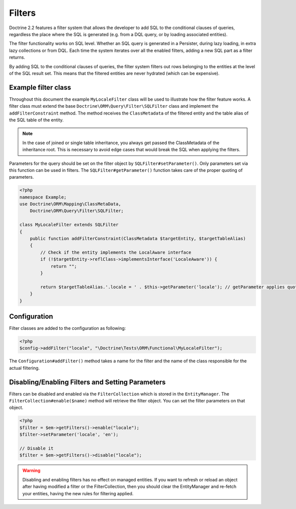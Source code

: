 Filters
=======

Doctrine 2.2 features a filter system that allows the developer to add SQL to
the conditional clauses of queries, regardless the place where the SQL is
generated (e.g. from a DQL query, or by loading associated entities).

The filter functionality works on SQL level. Whether an SQL query is generated
in a Persister, during lazy loading, in extra lazy collections or from DQL.
Each time the system iterates over all the enabled filters, adding a new SQL
part as a filter returns.

By adding SQL to the conditional clauses of queries, the filter system filters
out rows belonging to the entities at the level of the SQL result set. This
means that the filtered entities are never hydrated (which can be expensive).


Example filter class
--------------------
Throughout this document the example ``MyLocaleFilter`` class will be used to
illustrate how the filter feature works. A filter class must extend the base
``Doctrine\ORM\Query\Filter\SQLFilter`` class and implement the ``addFilterConstraint``
method. The method receives the ``ClassMetadata`` of the filtered entity and the
table alias of the SQL table of the entity.

.. note::

    In the case of joined or single table inheritance, you always get passed the ClassMetadata of the
    inheritance root. This is necessary to avoid edge cases that would break the SQL when applying the filters.

Parameters for the query should be set on the filter object by
``SQLFilter#setParameter()``. Only parameters set via this function can be used
in filters.  The ``SQLFilter#getParameter()`` function takes care of the
proper quoting of parameters.

.. code-block:: php

    <?php
    namespace Example;
    use Doctrine\ORM\Mapping\ClassMetaData,
        Doctrine\ORM\Query\Filter\SQLFilter;

    class MyLocaleFilter extends SQLFilter
    {
        public function addFilterConstraint(ClassMetadata $targetEntity, $targetTableAlias)
        {
            // Check if the entity implements the LocalAware interface
            if (!$targetEntity->reflClass->implementsInterface('LocaleAware')) {
                return "";
            }

            return $targetTableAlias.'.locale = ' . $this->getParameter('locale'); // getParameter applies quoting automatically
        }
    }


Configuration
-------------
Filter classes are added to the configuration as following:

.. code-block:: php

    <?php
    $config->addFilter("locale", "\Doctrine\Tests\ORM\Functional\MyLocaleFilter");


The ``Configuration#addFilter()`` method takes a name for the filter and the name of the
class responsible for the actual filtering.


Disabling/Enabling Filters and Setting Parameters
---------------------------------------------------
Filters can be disabled and enabled via the ``FilterCollection`` which is
stored in the ``EntityManager``. The ``FilterCollection#enable($name)`` method
will retrieve the filter object. You can set the filter parameters on that
object.

.. code-block:: php

    <?php
    $filter = $em->getFilters()->enable("locale");
    $filter->setParameter('locale', 'en');

    // Disable it
    $filter = $em->getFilters()->disable("locale");

.. warning::
    Disabling and enabling filters has no effect on managed entities. If you
    want to refresh or reload an object after having modified a filter or the
    FilterCollection, then you should clear the EntityManager and re-fetch your
    entities, having the new rules for filtering applied.
